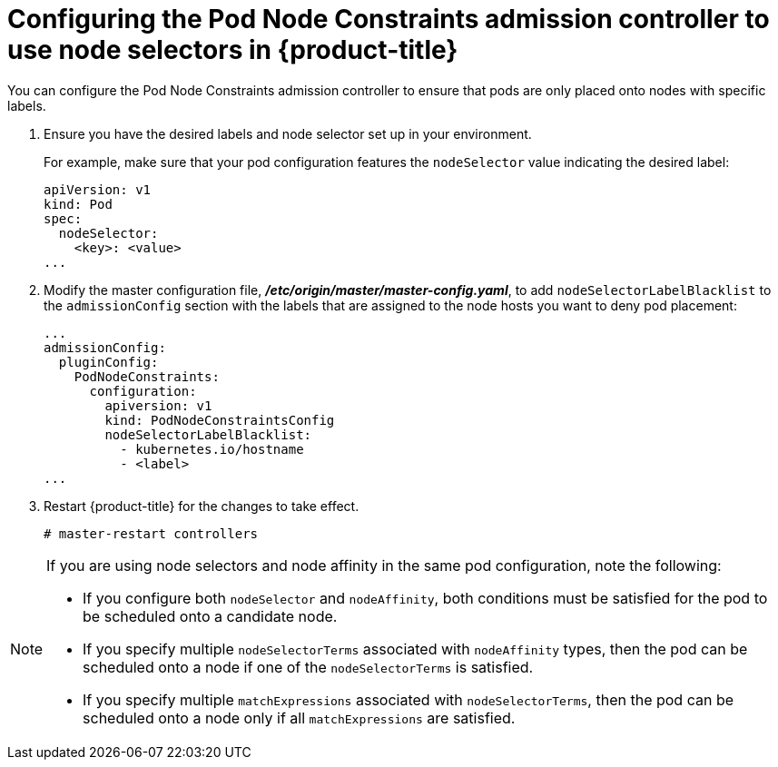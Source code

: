 // Module included in the following assemblies:
//
// * nodes/nodes-scheduler-node-selector.adoc

[id='nodes-scheduler-node-selectors-configuring_{context}']
= Configuring the Pod Node Constraints admission controller to use node selectors in {product-title}

You can configure the Pod Node Constraints admission controller to ensure that pods are only placed onto nodes with specific labels.

. Ensure you have the desired labels
ifdef::openshift-enterprise,openshift-origin[]
labels on your nodes. 
endif::openshift-enterprise,openshift-origin[]
ifdef::openshift-dedicated[]
labels on your nodes (request changes by opening a support case on the
https://access.redhat.com/support/[Red Hat Customer Portal]).
endif::openshift-dedicated[]
and node selector set up in your environment.
+
For example, make sure that your pod configuration features the `nodeSelector`
value indicating the desired label:
+
----
apiVersion: v1
kind: Pod
spec:
  nodeSelector:
    <key>: <value>
...
----

. Modify the master configuration file, *_/etc/origin/master/master-config.yaml_*, to add `nodeSelectorLabelBlacklist` to the `admissionConfig` section with
the labels that are assigned to the node hosts you want to deny pod placement:
+
----
...
admissionConfig:
  pluginConfig:
    PodNodeConstraints:
      configuration:
        apiversion: v1
        kind: PodNodeConstraintsConfig
        nodeSelectorLabelBlacklist:
          - kubernetes.io/hostname
          - <label>
...
----

. Restart {product-title} for the changes to take effect.
+
----
# master-restart controllers
----

[NOTE] 
====
If you are using node selectors and node affinity in the same pod configuration, note the following:

* If you configure both `nodeSelector` and `nodeAffinity`, both conditions must be satisfied for the pod to be scheduled onto a candidate node.

* If you specify multiple `nodeSelectorTerms` associated with `nodeAffinity` types, then the pod can be scheduled onto a node if one of the `nodeSelectorTerms` is satisfied.

* If you specify multiple `matchExpressions` associated with `nodeSelectorTerms`, then the pod can be scheduled onto a node only if all `matchExpressions` are satisfied.
====

